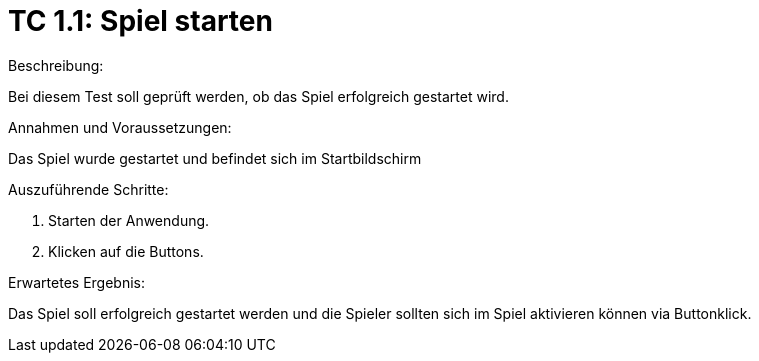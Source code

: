 = TC 1.1: Spiel starten


.Beschreibung:
Bei diesem Test soll geprüft werden, ob das Spiel erfolgreich gestartet wird.

.Annahmen und Voraussetzungen:
Das Spiel wurde gestartet und befindet sich im Startbildschirm

.Auszuführende Schritte:
1. Starten der Anwendung.
2. Klicken auf die Buttons.

.Erwartetes Ergebnis: 
Das Spiel soll erfolgreich gestartet werden und die Spieler sollten sich im Spiel aktivieren können via Buttonklick.
